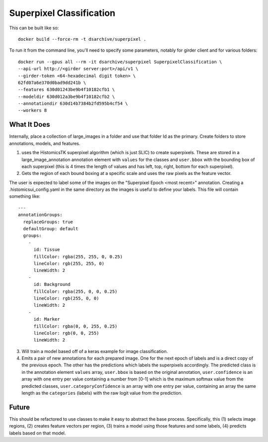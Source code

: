 Superpixel Classification
=========================

This can be built like so::

    docker build --force-rm -t dsarchive/superpixel .

To run it from the command line, you'll need to specify some parameters, notably for girder client and for various folders::

    docker run --gpus all --rm -it dsarchive/superpixel SuperpixelClassification \
    --api-url http://<girder server:port>/api/v1 \
    --girder-token <64-hexadecimal digit token> \
    62fd07a6e370d0bad9dd241b \
    --features 630d01243be9b4f10182cfb1 \
    --modeldir 630d012a3be9b4f10182cfb2 \
    --annotationdir 630d14b7384b2fd595b4cf54 \
    --workers 8

What It Does
------------

Internally, place a collection of large_images in a folder and use that folder Id as the primary.  Create folders to store annotations, models, and features.

(1) uses the HistomicsTK superpixel algorithm (which is just SLIC) to create superpixels.  These are stored in a large_image_annotation annotation element with ``values`` for the classes and ``user.bbox`` with the bounding box of each superpixel (this is 4 times the length of values and has left, top, right, bottom for each superpixel).

(2) Gets the region of each bound boxing at a specific scale and uses the raw pixels as the feature vector.

The user is expected to label some of the images on the "Superpixel Epoch <most recent>" annotation.  Creating a .histomicsui_config.yaml in the same directory as the images is useful to define your labels.  This file will contain something like::

    ---
    annotationGroups:
      replaceGroups: true
      defaultGroup: default
      groups:
        -
          id: Tissue
          fillColor: rgba(255, 255, 0, 0.25)
          lineColor: rgb(255, 255, 0)
          lineWidth: 2
        -
          id: Background
          fillColor: rgba(255, 0, 0, 0.25)
          lineColor: rgb(255, 0, 0)
          lineWidth: 2
        -
          id: Marker
          fillColor: rgba(0, 0, 255, 0.25)
          lineColor: rgb(0, 0, 255)
          lineWidth: 2

(3) Will train a model based off of a keras example for image classification.

(4) Emits a pair of new annotations for each prepared image.  One for the next epoch of labels and is a direct copy of the previous epoch.  The other has the predictions which labels the superpixels accordingly.  The predicted class is in the annotation element ``values`` array, ``user.bbox`` is based on the original annotation, ``user.confidence`` is an array with one entry per value containing a number from [0-1] which is the maximum softmax value from the predicted classes, ``user.categoryConfidence`` is an array with one entry per value, containing an array the same length as the ``categories`` (labels) with the raw logit value from the prediction.

Future
------

This should be refactored to use classes to make it easy to abstract the base process.  Specifically, this (1) selects image regions, (2) creates feature vectors per region, (3) trains a model using those features and some labels, (4) predicts labels based on that model.
